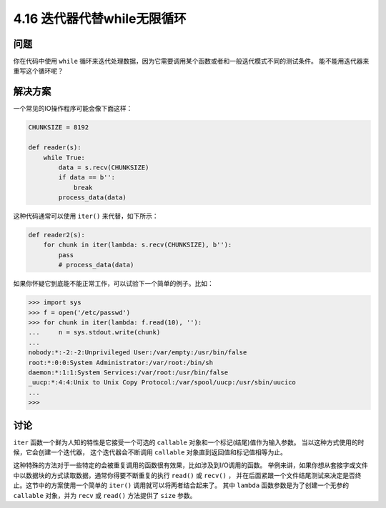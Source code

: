 ==========================
4.16 迭代器代替while无限循环
==========================

----------
问题
----------
你在代码中使用 ``while`` 循环来迭代处理数据，因为它需要调用某个函数或者和一般迭代模式不同的测试条件。
能不能用迭代器来重写这个循环呢？

----------
解决方案
----------
一个常见的IO操作程序可能会像下面这样：

.. code-block:: python

    CHUNKSIZE = 8192

    def reader(s):
        while True:
            data = s.recv(CHUNKSIZE)
            if data == b'':
                break
            process_data(data)

这种代码通常可以使用 ``iter()`` 来代替，如下所示：

.. code-block:: python

    def reader2(s):
        for chunk in iter(lambda: s.recv(CHUNKSIZE), b''):
            pass
            # process_data(data)


如果你怀疑它到底能不能正常工作，可以试验下一个简单的例子。比如：

.. code-block:: python

    >>> import sys
    >>> f = open('/etc/passwd')
    >>> for chunk in iter(lambda: f.read(10), ''):
    ...     n = sys.stdout.write(chunk)
    ...
    nobody:*:-2:-2:Unprivileged User:/var/empty:/usr/bin/false
    root:*:0:0:System Administrator:/var/root:/bin/sh
    daemon:*:1:1:System Services:/var/root:/usr/bin/false
    _uucp:*:4:4:Unix to Unix Copy Protocol:/var/spool/uucp:/usr/sbin/uucico
    ...
    >>>

----------
讨论
----------
``iter`` 函数一个鲜为人知的特性是它接受一个可选的 ``callable`` 对象和一个标记(结尾)值作为输入参数。
当以这种方式使用的时候，它会创建一个迭代器， 这个迭代器会不断调用 ``callable`` 对象直到返回值和标记值相等为止。

这种特殊的方法对于一些特定的会被重复调用的函数很有效果，比如涉及到I/O调用的函数。
举例来讲，如果你想从套接字或文件中以数据块的方式读取数据，通常你得要不断重复的执行 ``read()`` 或 ``recv()`` ，
并在后面紧跟一个文件结尾测试来决定是否终止。这节中的方案使用一个简单的 ``iter()`` 调用就可以将两者结合起来了。
其中 ``lambda`` 函数参数是为了创建一个无参的 ``callable`` 对象，并为 ``recv`` 或 ``read()`` 方法提供了 ``size`` 参数。
